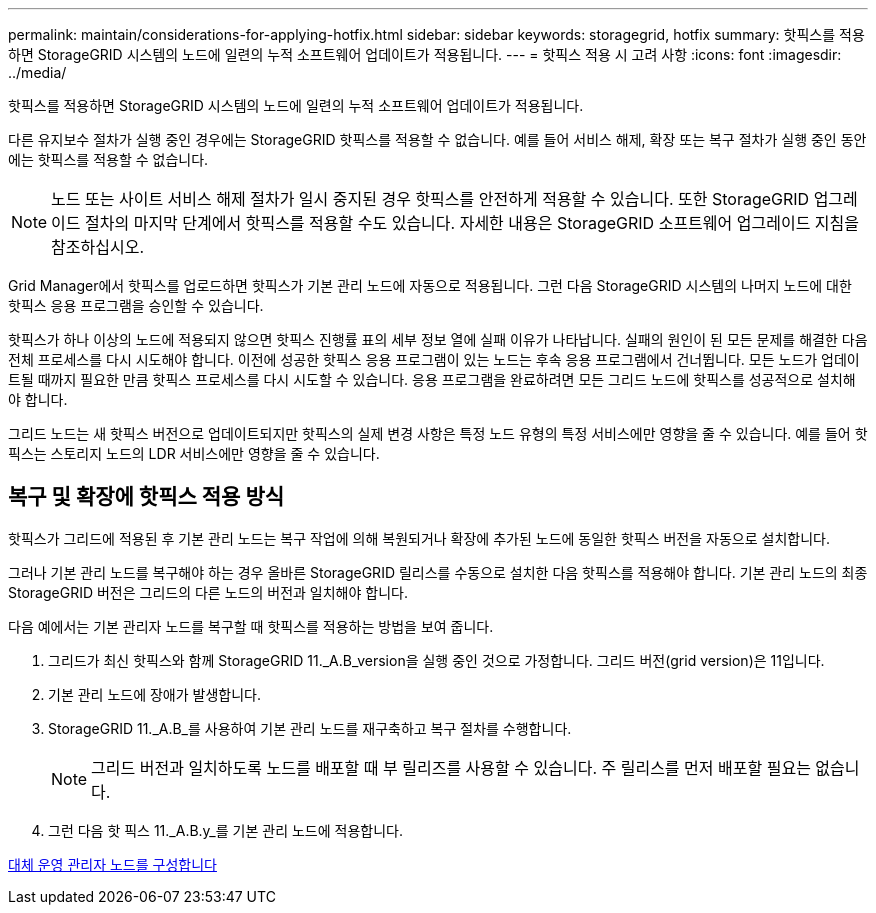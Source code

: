 ---
permalink: maintain/considerations-for-applying-hotfix.html 
sidebar: sidebar 
keywords: storagegrid, hotfix 
summary: 핫픽스를 적용하면 StorageGRID 시스템의 노드에 일련의 누적 소프트웨어 업데이트가 적용됩니다. 
---
= 핫픽스 적용 시 고려 사항
:icons: font
:imagesdir: ../media/


[role="lead"]
핫픽스를 적용하면 StorageGRID 시스템의 노드에 일련의 누적 소프트웨어 업데이트가 적용됩니다.

다른 유지보수 절차가 실행 중인 경우에는 StorageGRID 핫픽스를 적용할 수 없습니다. 예를 들어 서비스 해제, 확장 또는 복구 절차가 실행 중인 동안에는 핫픽스를 적용할 수 없습니다.


NOTE: 노드 또는 사이트 서비스 해제 절차가 일시 중지된 경우 핫픽스를 안전하게 적용할 수 있습니다. 또한 StorageGRID 업그레이드 절차의 마지막 단계에서 핫픽스를 적용할 수도 있습니다. 자세한 내용은 StorageGRID 소프트웨어 업그레이드 지침을 참조하십시오.

Grid Manager에서 핫픽스를 업로드하면 핫픽스가 기본 관리 노드에 자동으로 적용됩니다. 그런 다음 StorageGRID 시스템의 나머지 노드에 대한 핫픽스 응용 프로그램을 승인할 수 있습니다.

핫픽스가 하나 이상의 노드에 적용되지 않으면 핫픽스 진행률 표의 세부 정보 열에 실패 이유가 나타납니다. 실패의 원인이 된 모든 문제를 해결한 다음 전체 프로세스를 다시 시도해야 합니다. 이전에 성공한 핫픽스 응용 프로그램이 있는 노드는 후속 응용 프로그램에서 건너뜁니다. 모든 노드가 업데이트될 때까지 필요한 만큼 핫픽스 프로세스를 다시 시도할 수 있습니다. 응용 프로그램을 완료하려면 모든 그리드 노드에 핫픽스를 성공적으로 설치해야 합니다.

그리드 노드는 새 핫픽스 버전으로 업데이트되지만 핫픽스의 실제 변경 사항은 특정 노드 유형의 특정 서비스에만 영향을 줄 수 있습니다. 예를 들어 핫픽스는 스토리지 노드의 LDR 서비스에만 영향을 줄 수 있습니다.



== 복구 및 확장에 핫픽스 적용 방식

핫픽스가 그리드에 적용된 후 기본 관리 노드는 복구 작업에 의해 복원되거나 확장에 추가된 노드에 동일한 핫픽스 버전을 자동으로 설치합니다.

그러나 기본 관리 노드를 복구해야 하는 경우 올바른 StorageGRID 릴리스를 수동으로 설치한 다음 핫픽스를 적용해야 합니다. 기본 관리 노드의 최종 StorageGRID 버전은 그리드의 다른 노드의 버전과 일치해야 합니다.

다음 예에서는 기본 관리자 노드를 복구할 때 핫픽스를 적용하는 방법을 보여 줍니다.

. 그리드가 최신 핫픽스와 함께 StorageGRID 11._A.B_version을 실행 중인 것으로 가정합니다. 그리드 버전(grid version)은 11입니다.
. 기본 관리 노드에 장애가 발생합니다.
. StorageGRID 11._A.B_를 사용하여 기본 관리 노드를 재구축하고 복구 절차를 수행합니다.
+

NOTE: 그리드 버전과 일치하도록 노드를 배포할 때 부 릴리즈를 사용할 수 있습니다. 주 릴리스를 먼저 배포할 필요는 없습니다.

. 그런 다음 핫 픽스 11._A.B.y_를 기본 관리 노드에 적용합니다.


xref:configuring-replacement-primary-admin-node.adoc[대체 운영 관리자 노드를 구성합니다]
